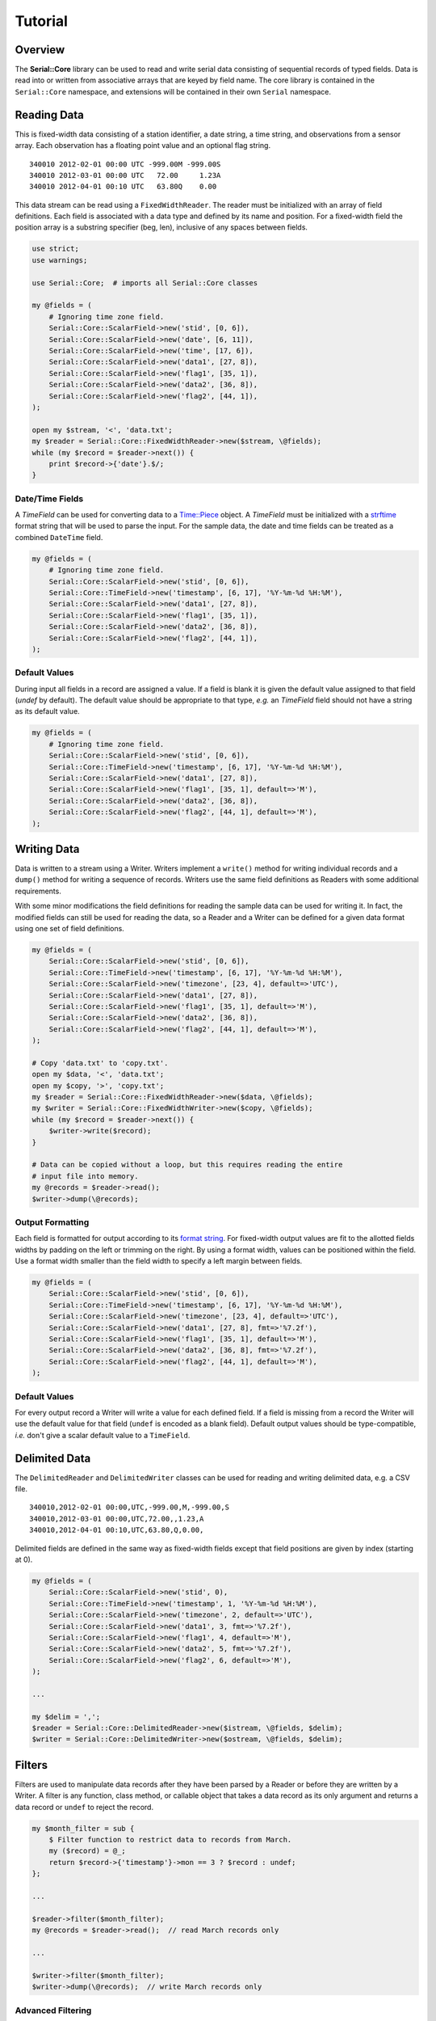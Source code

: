 ########
Tutorial
########

Overview
========

The **Serial::Core** library can be used to read and write serial data
consisting of sequential records of typed fields. Data is read into or written
from associative arrays that are keyed by field name. The core library is 
contained in the ``Serial::Core`` namespace, and extensions will be contained 
in their own ``Serial`` namespace.


Reading Data
============

This is fixed-width data consisting of a station identifier, a date string, a
time string, and observations from a sensor array. Each observation has a
floating point value and an optional flag string.

::

    340010 2012-02-01 00:00 UTC -999.00M -999.00S
    340010 2012-03-01 00:00 UTC   72.00     1.23A
    340010 2012-04-01 00:10 UTC   63.80Q    0.00

This data stream can be read using a ``FixedWidthReader``. The reader must be
initialized with an array of field definitions. Each field is associated with
a data type and defined by its name and position. For a fixed-width field the
position array is a substring specifier (beg, len), inclusive of any spaces 
between fields.

..  code-block:: perl

    use strict;
    use warnings;
    
    use Serial::Core;  # imports all Serial::Core classes
    
    my @fields = (
        # Ignoring time zone field. 
        Serial::Core::ScalarField->new('stid', [0, 6]),
        Serial::Core::ScalarField->new('date', [6, 11]),
        Serial::Core::ScalarField->new('time', [17, 6]),
        Serial::Core::ScalarField->new('data1', [27, 8]),
        Serial::Core::ScalarField->new('flag1', [35, 1]),
        Serial::Core::ScalarField->new('data2', [36, 8]),
        Serial::Core::ScalarField->new('flag2', [44, 1]),
    );

    open my $stream, '<', 'data.txt';
    my $reader = Serial::Core::FixedWidthReader->new($stream, \@fields);
    while (my $record = $reader->next()) {
        print $record->{'date'}.$/;  
    }

Date/Time Fields
----------------
..  _Time::Piece: http://perldoc.perl.org/Time/Piece.html
..  _strftime: http://linux.die.net/man/3/strftime

A *TimeField* can be used for converting data to a `Time::Piece`_ object. 
A `TimeField` must be initialized with a `strftime`_ format string that will be
used to parse the input. For the sample data, the date and time fields can be
treated as a combined ``DateTime`` field. 

..  code-block:: perl

    my @fields = (
        # Ignoring time zone field. 
        Serial::Core::ScalarField->new('stid', [0, 6]),
        Serial::Core::TimeField->new('timestamp', [6, 17], '%Y-%m-%d %H:%M'),
        Serial::Core::ScalarField->new('data1', [27, 8]),
        Serial::Core::ScalarField->new('flag1', [35, 1]),
        Serial::Core::ScalarField->new('data2', [36, 8]),
        Serial::Core::ScalarField->new('flag2', [44, 1]),
    );

Default Values
--------------

During input all fields in a record are assigned a value. If a field is blank
it is given the default value assigned to that field (`undef` by default). The 
default value should be appropriate to that type, *e.g.* an `TimeField` field 
should not have a string as its default value.

..  code-block:: perl

    my @fields = (
        # Ignoring time zone field. 
        Serial::Core::ScalarField->new('stid', [0, 6]),
        Serial::Core::TimeField->new('timestamp', [6, 17], '%Y-%m-%d %H:%M'),
        Serial::Core::ScalarField->new('data1', [27, 8]),
        Serial::Core::ScalarField->new('flag1', [35, 1], default=>'M'),
        Serial::Core::ScalarField->new('data2', [36, 8]),
        Serial::Core::ScalarField->new('flag2', [44, 1], default=>'M'),
    );


Writing Data
============

Data is written to a stream using a Writer. Writers implement a ``write()`` 
method for writing individual records and a ``dump()`` method for writing a 
sequence of records. Writers use the same field definitions as Readers with
some additional requirements.

With some minor modifications the field definitions for reading the sample data
can be used for writing it. In fact, the modified fields can still be used for
reading the data, so a Reader and a Writer can be defined for a given data
format using one set of field definitions.

..  code-block:: perl

    my @fields = (
        Serial::Core::ScalarField->new('stid', [0, 6]),
        Serial::Core::TimeField->new('timestamp', [6, 17], '%Y-%m-%d %H:%M'),
        Serial::Core::ScalarField->new('timezone', [23, 4], default=>'UTC'),
        Serial::Core::ScalarField->new('data1', [27, 8]),
        Serial::Core::ScalarField->new('flag1', [35, 1], default=>'M'),
        Serial::Core::ScalarField->new('data2', [36, 8]),
        Serial::Core::ScalarField->new('flag2', [44, 1], default=>'M'),
    );

    # Copy 'data.txt' to 'copy.txt'.
    open my $data, '<', 'data.txt';
    open my $copy, '>', 'copy.txt';
    my $reader = Serial::Core::FixedWidthReader->new($data, \@fields);
    my $writer = Serial::Core::FixedWidthWriter->new($copy, \@fields);
    while (my $record = $reader->next()) {
        $writer->write($record);  
    }
    
    # Data can be copied without a loop, but this requires reading the entire 
    # input file into memory.
    my @records = $reader->read();
    $writer->dump(\@records);


Output Formatting
-----------------

..  _format string: http://perldoc.perl.org/functions/sprintf.html

Each field is formatted for output according to its `format string`_. For
fixed-width output values are fit to the allotted fields widths by padding on
the left or trimming on the right. By using a format width, values can be
positioned within the field. Use a format width smaller than the field width to
specify a left margin between fields.

..  code-block:: perl

    my @fields = (
        Serial::Core::ScalarField->new('stid', [0, 6]),
        Serial::Core::TimeField->new('timestamp', [6, 17], '%Y-%m-%d %H:%M'),
        Serial::Core::ScalarField->new('timezone', [23, 4], default=>'UTC'),
        Serial::Core::ScalarField->new('data1', [27, 8], fmt=>'%7.2f'),
        Serial::Core::ScalarField->new('flag1', [35, 1], default=>'M'),
        Serial::Core::ScalarField->new('data2', [36, 8], fmt=>'%7.2f'),
        Serial::Core::ScalarField->new('flag2', [44, 1], default=>'M'),
    );
    
Default Values
--------------
 
For every output record a Writer will write a value for each defined field. If 
a field is missing from a record the Writer will use the default value for that
field (``undef`` is encoded as a blank field). Default output values should be 
type-compatible, *i.e.* don't give a scalar default value to a ``TimeField``.

    

Delimited Data
==============

The ``DelimitedReader`` and ``DelimitedWriter`` classes can be used for reading 
and writing delimited data, e.g. a CSV file.

::

    340010,2012-02-01 00:00,UTC,-999.00,M,-999.00,S
    340010,2012-03-01 00:00,UTC,72.00,,1.23,A
    340010,2012-04-01 00:10,UTC,63.80,Q,0.00,

Delimited fields are defined in the same way as fixed-width fields except that
field positions are given by index (starting at 0). 

..  code-block:: perl

    my @fields = (
        Serial::Core::ScalarField->new('stid', 0),
        Serial::Core::TimeField->new('timestamp', 1, '%Y-%m-%d %H:%M'),
        Serial::Core::ScalarField->new('timezone', 2, default=>'UTC'),
        Serial::Core::ScalarField->new('data1', 3, fmt=>'%7.2f'),
        Serial::Core::ScalarField->new('flag1', 4, default=>'M'),
        Serial::Core::ScalarField->new('data2', 5, fmt=>'%7.2f'),
        Serial::Core::ScalarField->new('flag2', 6, default=>'M'),
    );

    ...
    
    my $delim = ',';
    $reader = Serial::Core::DelimitedReader->new($istream, \@fields, $delim);
    $writer = Serial::Core::DelimitedWriter->new($ostream, \@fields, $delim);


Filters
=======

Filters are used to manipulate data records after they have been parsed by a
Reader or before they are written by a Writer. A filter is any function, class
method, or callable object that takes a data record as its only argument and 
returns a data record or ``undef`` to reject the record.

..  code-block:: perl

    my $month_filter = sub {
        $ Filter function to restrict data to records from March.
        my ($record) = @_;
        return $record->{'timestamp'}->mon == 3 ? $record : undef;
    };

    ...

    $reader->filter($month_filter);
    my @records = $reader->read();  // read March records only
    
    ...
    
    $writer->filter($month_filter);
    $writer->dump(\@records);  // write March records only
    

Advanced Filtering
------------------

Any callable object can be a filter, including a class that overloads the 
``&{}`` operator.

..  code-block:: perl

    package MonthFilter;
    
    # Filter class to restrict data to a specific month.
    
    use overload '&{}' => \&_func;  # make MonthFilter object callable

    sub new {
        my $class = shift @_;
        my $self = bless {}, $class;
        my ($self->{_month}) = @_;
        return $self;
    }

    sub _func {
        # Return a closure to use as a callback.
        my $self = shift @_;
        return sub {
            my ($record) = @_;
            return return $record->{'timestamp'}->mon == 3 ? $record : undef;
        };
    }
    ...

    $reader->filter(MonthFilter->new(3));  // read March records only


Modifying Records
-----------------

A filter can return a modified version of its input record or a different
record altogether.

..  code-block:: perl

    my $OFFSET = -360;  # CST
    my $local_time = sub {
        # Convert timestamp from UTC to local time.
        my $record = @_;
        $record->{timestamp} += $self->{$OFFSET}*60;
        return $record;
    };
    ...
    $reader->filter($local_time);  # convert from UTC to CST


Multple Filters
---------------

Filters can be chained and are called in order for each record. If any filter
returns ``undef`` the record is immediately dropped. For the best performance 
filters should be ordered from most exclusive (most likely to return ``undef``) 
to least.

..  code-block:: perl

    $reader->filter(MonthFilter->new(3));
    $reader->filter($local_time);
    $reader->filter();  # clear all filters
    $reader->filter(MonthFilter->new(3), $local_time);  # single call

Predefined Filters
------------------

The library includes some filter classes, such as ``FieldFilter``.

..  code-block:: perl

    # Only accept records where the color field is crimson or cream.
    my @colors = ('crimson', 'cream');
    my $whitelist = Serial::Core::FieldFilter->new('color', \@colors);
    
    # Reject all records where the color field is orange.
    my @colors = ('orange');
    $blacklist = Serial::Core::FieldFilter->new('color', \@colors, blacklist=>true);


Tips and Tricks
===============

Quoted Strings
--------------

The ``ScalarField`` type can read and write quoted values by initializing it 
with the quote character to use.

..  code-block:: perl

    Serial::Core::ScalarField->new('name', 0, quote=>'"');  # double-quoted

Nonstandard Line Endings
------------------------

By default, lines of text are assumed to end with the platform-specific line
ending, i.e. ``$/``. Readers expect that ending on each line of text from their
input stream, and writers append it to each line written to their output
stream.  If a different ending is required use use the ``endl`` option.

..  code-block:: perl

    my $ENDL = "\r\r";  // Windows
    my $writer = Serial::Core::FixedWidthWriter->new($stream, \@fields, endl=>$ENDL);

Header Data
-----------

Header data is outside the scope of this library. Client code is responsible
for reading or writing header data from or to the stream before the first
line is read or written. This is typically done by the ``_init()`` method.

Combined Fields
---------------

Filters can be used to map a single field in the input/output stream to/from
multiple fields in the data record, or *vice versa*.

..  code-block:: perl

    sub timestamp_filter {
        # Combine separate 'date' and 'time' fields into a 'timestamp' field.
        my ($record) = $_;
        my $date = $record->{'date'}->strftime('%Y-%m-%d');
        my $time = $record->{'time'}->strftime('%H-%M-%S');
        $record->{'timestamp'} = "${date}T${time}".
        return $record;
    }
